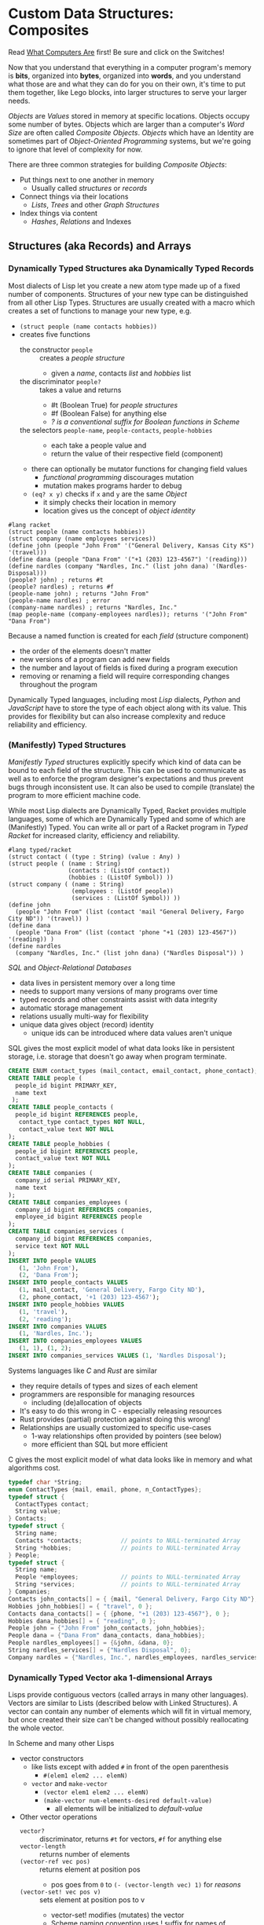 * Custom Data Structures: Composites
  
Read [[https://gregdavidson.github.io/on-computing/what-computers-are/][What Computers Are]] first!  Be sure and click on the Switches!

Now that you understand that everything in a computer program's memory is
*bits*, organized into *bytes*, organized into *words*, and you understand what
those are and what they can do for you on their own, it's time to put them
together, like Lego blocks, into larger structures to serve your larger needs.

/Objects/ are /Values/ stored in memory at specific locations. Objects occupy
some number of bytes. Objects which are larger than a computer's /Word Size/ are
often called /Composite Objects/. /Objects/ which have an Identity are sometimes
part of /Object-Oriented Programming/ systems, but we're going to ignore that
level of complexity for now.

There are three common strategies for building /Composite Objects/:
- Put things next to one another in memory
      - Usually called /structures/ or /records/
- Connect things via their locations
      - /Lists/, /Trees/ and other /Graph Structures/
- Index things via content
      - /Hashes/, /Relations/ and Indexes

** Structures (aka Records) and Arrays

*** Dynamically Typed Structures aka Dynamically Typed Records

    Most dialects of Lisp let you create a new atom type made up of a fixed
    number of components. Structures of your new type can be distinguished from
    all other Lisp Types. Structures are usually created with a macro which
    creates a set of functions to manage your new type, e.g.
    - =(struct people (name contacts hobbies))=
    - creates five functions
          - the constructor =people= :: creates a /people structure/
                - given a /name/, contacts /list/ and /hobbies/ list
          - the discriminator =people?= :: takes a value and returns
                - #t (Boolean True) for /people structures/
                - #f (Boolean False) for anything else
                - /? is a conventional suffix for Boolean functions in Scheme/
          - the selectors =people-name=, =people-contacts=, =people-hobbies= ::
                - each take a people value and
                - return the value of their respective field (component)
          - there can optionally be mutator functions for changing field values
                - /functional programming/ discourages mutation
                - mutation makes programs harder to debug
          - =(eq? x y)= checks if =x= and =y= are the same /Object/
                - it simply checks their location in memory
                - location gives us the concept of /object identity/

#+begin_src racket
  #lang racket
  (struct people (name contacts hobbies))
  (struct company (name employees services))
  (define john (people "John From" '("General Delivery, Kansas City KS") '(travel)))
  (define dana (people "Dana From" '("+1 (203) 123-4567") '(reading)))
  (define nardles (company "Nardles, Inc." (list john dana) '(Nardles-Disposal)))
  (people? john) ; returns #t
  (people? nardles) ; returns #f
  (people-name john) ; returns "John From"
  (people-name nardles) ; error
  (company-name nardles) ; returns "Nardles, Inc."
  (map people-name (company-employees nardles)); returns '("John From" "Dana From")
#+end_src

Because a named function is created for each /field/ (structure component)
- the order of the elements doesn't matter
- new versions of a program can add new fields
- the number and layout of fields is fixed during a program execution
- removing or renaming a field will require corresponding changes throughout the program

Dynamically Typed languages, including most /Lisp/ dialects, /Python/ and
/JavaScript/ have to store the type of each object along with its value. This
provides for flexibility but can also increase complexity and reduce reliability
and efficiency.

*** (Manifestly) Typed Structures 

/Manifestly Typed/ structures explicitly specify which kind of data can be bound
to each field of the structure. This can be used to communicate as well as to
enforce the program designer's expectations and thus prevent bugs through
inconsistent use. It can also be used to compile (translate) the program to more
efficient machine code.

While most Lisp dialects are Dynamically Typed, Racket provides multiple
languages, some of which are Dynamically Typed and some of which are
(Manifestly) Typed. You can write all or part of a Racket program in /Typed
Racket/ for increased clarity, efficiency and reliability.

#+begin_src racket
  #lang typed/racket
  (struct contact ( (type : String) (value : Any) )
  (struct people ( (name : String)
                   (contacts : (ListOf contact))
                   (hobbies : (ListOf Symbol)) ))
  (struct company ( (name : String)
                    (employees : (ListOf people))
                    (services : (ListOf Symbol)) ))
  (define john
    (people "John From" (list (contact 'mail "General Delivery, Fargo City ND")) '(travel)) )
  (define dana
    (people "Dana From" (list (contact 'phone "+1 (203) 123-4567")) '(reading)) )
  (define nardles
    (company "Nardles, Inc." (list john dana) ("Nardles Disposal")) )
#+end_src

/SQL/ and /Object-Relational Databases/
- data lives in persistent memory over a long time
- needs to support many versions of many programs over time
- typed records and other constraints assist with data integrity
- automatic storage management
- relations usually multi-way for flexibility
- unique data gives object (record) identity
      - unique ids can be introduced where data values aren't unique

SQL gives the most explicit model of what data looks like in persistent storage,
i.e. storage that doesn't go away when program terminate.

#+begin_src sql
  CREATE ENUM contact_types (mail_contact, email_contact, phone_contact);
  CREATE TABLE people (
    people_id bigint PRIMARY_KEY,
    name text
   );
  CREATE TABLE people_contacts (
    people_id bigint REFERENCES people,
     contact_type contact_types NOT NULL,
     contact_value text NOT NULL
  );
  CREATE TABLE people_hobbies (
    people_id bigint REFERENCES people,
    contact_value text NOT NULL
  );
  CREATE TABLE companies (
    company_id serial PRIMARY_KEY,
    name text
  );
  CREATE TABLE companies_employees (
    company_id bigint REFERENCES companies,
    employee_id bigint REFERENCES people
  );
  CREATE TABLE companies_services (
    company_id bigint REFERENCES companies,
    service text NOT NULL
  );
  INSERT INTO people VALUES
     (1, 'John From'),
     (2, 'Dana From');
  INSERT INTO people_contacts VALUES
     (1, mail_contact, 'General Delivery, Fargo City ND'),
     (2, phone_contact, '+1 (203) 123-4567');
  INSERT INTO people_hobbies VALUES
     (1, 'travel'),
     (2, 'reading');
  INSERT INTO companies VALUES
     (1, 'Nardles, Inc.');
  INSERT INTO companies_employees VALUES
     (1, 1), (1, 2);
  INSERT INTO companies_services VALUES (1, 'Nardles Disposal');
#+end_src

Systems languages like /C/ and /Rust/ are similar
- they require details of types and sizes of each element
- programmers are responsible for managing resources
      - including (de)allocation of objects
- It's easy to do this wrong in C - especially releasing resources
- Rust provides (partial) protection against doing this wrong!
- Relationships are usually customized to specific use-cases
      - 1-way relationships often provided by pointers (see below)
      - more efficient than SQL but more efficient

C gives the most explicit model of what data looks like in memory and what
algorithms cost.

#+begin_src C
  typedef char *String;
  enum ContactTypes {mail, email, phone, n_ContactTypes};
  typedef struct {
    ContactTypes contact;
    String value;
  } Contacts;
  typedef struct {
    String name;
    Contacts *contacts;           // points to NULL-terminated Array
    String *hobbies;              // points to NULL-terminated Array
  } People;
  typedef struct {
    String name;
    People *employees;            // points to NULL-terminated Array
    String *services;             // points to NULL-terminated Array
  } Companies;
  Contacts john_contacts[] = { {mail, "General Delivery, Fargo City ND"}, 0 };
  Hobbies john_hobbies[] = { "travel", 0 };
  Contacts dana_contacts[] = { {phone, "+1 (203) 123-4567"}, 0 };
  Hobbies dana_hobbies[] = { "reading", 0 };
  People john = {"John From" john_contacts, john_hobbies};
  People dana = {"Dana From" dana_contacts, dana_hobbies};
  People nardles_employees[] = {&john, &dana, 0};
  String nardles_services[] = {"Nardles Disposal", 0};
  Company nardles = {"Nardles, Inc.", nardles_employees, nardles_services};
#+end_src

*** Dynamically Typed Vector aka 1-dimensional Arrays

Lisps provide contiguous vectors (called arrays in many other languages).
Vectors are similar to Lists (described below with Linked Structures).
A vector can contain any number of elements which will fit in virtual memory,
but once created their size can't be changed without possibly reallocating the
whole vector.

In Scheme and many other Lisps
- vector constructors
      - like lists except with added =#= in front of the open parenthesis
            - =#(elem1 elem2 ... elemN)=
      - =vector= and =make-vector=
            - =(vector elem1 elem2 ... elemN)=
            - =(make-vector num-elements-desired default-value)=
                  - all elements will be initialized to /default-value/
- Other vector operations
      - =vector?= :: discriminator, returns =#t= for vectors, =#f= for anything else
      - =vector-length= :: returns number of elements
      - =(vector-ref vec pos)= :: returns element at position pos
            - pos goes from =0= to =(- (vector-length vec) 1)= for /reasons/
      - =(vector-set! vec pos v)= :: sets element at position pos to v
            - vector-set! modifies (mutates) the vector
            - Scheme naming convention uses ! suffix for names of mutating functions
- Racket also has /immutable vectors/ which /do not/ support =vector-set!=

/Strings/ are usually implemented as a contiguous /array of bytes/. Modern
[[https://en.wikipedia.org/wiki/Unicode][Unicode]] accommodates text in all languages by allowing a single character to
occupy more than one byte, as needed.

Some languages provide /bit vectors/, i.e. a contiguous array of bits.

Most vectors consist of objects that are at least a full machine word long, e.g.
numbers, addresses and structures.

Vectors vs. Lists

| Feature           | List                            | Vector                       |
|-------------------+---------------------------------+------------------------------|
| Growable          | Cheap at front                  | Expensive                    |
| Space efficiency  | bulky                           | compact                      |
| Sequential access | next element often not in cache | next element likely in cache |
| Random access     | slow, O(n)                      | fast, O(1)                   |
| Mutability        | heavily discouraged             | lightly discouraged          |

Lisp programmers are encouraged to use /Lists/ and /Structs/ in their initial
program design and to consider /Vectors/ as an optimization only where profiling
analysis clearly indicates significant inefficiency in a place where /Vectors/
might be better.

*** (Manifestly) Typed Arrays 

It's common to want to have all of the elements of an array to be the same kind
of thing, i.e. to be of the same type. Arrays of pixels, customer records,
shapes, etc. It is actually quite unusual to have an array of elements of
arbitrarily varying types.
    
Typed Racket allows the programmer to specify the type of the elements of an
array to a specific type, including a limited set of alternative types.
    
Systems programming languages like C and Rust are strongly biased towards using
arrays whose elements are all of the same type. Arrays are usually allocated and
deallocated as a whole whereas each element of a list needs to be individually
(de)allocated, which is difficult in languages lacking automatic garbage
collection (explained below).

Many /Relational Database Systems/ lack arrays.
- /PostgreSQL/ supports both single and multidimensional arrays

** Linked Structures aka Graph Structures

Composite objects can be nested, e.g. you can have an array of structures within
which are other structures, some of whose fields are arrays, etc. nesting
without limit. This works well as long as all of the component parts are of a
known size (Manifest Types and homogeneous arrays) and as long as the whole
composite object can be allocated at once. When you need more flexibility, you
can link multiple objects together using their addresses.
   
Every object in a running program has a unique /address/ (location) in memory.
Modern computers use /byte addresses/, i.e. they assign a unique address,
starting with =0=, to the location of every byte in memory. All of the kinds of
values discussed above can be stored in memory as objects of one or more
contiguous blocks of bytes. (For efficiency, the storage allocation of
independent objects is usually rounded up to an even number of words, e.g. on a
64-bit computer objects usually start and end at 8-byte (64-bit) boundaries.)

It's possible to create objects whose component parts are allocated at different
times in different parts of memory and components can even be shared as parts of
multiple conceptual composite objects.

In typed systems programming languages, such as C or Rust, the type of an
address of an object of type /T/ is /Pointer-to-T/, written =*T=. A pointer
value can be bound to a variable, stored as a field of a structure or an element
of an array - it's usually a 1-word value. A pointer of type =*T= can be
dereferenced (followed) to an object of type =T= regardless of where its stored
in that task's main memory.

Dynamic languages like Lisps, scripting languages such as Python, etc. make
maximum use of the flexibility of linked data. Variable bindings in Lisp are
usually pointers. Lists and dynamically typed arrays do not actually contain
their elements, they merely point to them. Dynamic languages (and even some
statically-typed languages, such as Java and C#) use an algorithm called
/Garbage Collection/ to periodically reclaim memory which can no longer be
referenced which is called /garbage/ because there's no longer a pointer to it
to it. Programmers write code as if there's an infinite amount of memory, and
the garbage collector helps maintain this convenient fiction! Advanced Garbage
Collection algorithms can even compact memory, moving objects and updating the
pointers to them seemlessly, even as the program continues to run

What's going on in the following Lisp code? How many times does the list ='(red
green blue)= exist in memory? How about the list ='(black red green blue)=?

#+begin_src racket
  #lang racket
  (define primaries '(red green blue))
  (define palette1 (cons 'white primaries))
  (define palette2 (cons 'black primaries))
  (define palette (cons 'white palette2))
  palette1 ; prints '(white red green blue)
  palette ; prints '(white black red green blue)
#+end_src

Let's look at the same program in C to find out:
#+begin_src C
  typedef char *StringPtr;
  typedef struct color_list {
    StringPtr color;
    struct color_list *list;
  }*ColorList;
  ColorList *consColor(StringPtr color, ColorList tail) {
    ColorList cons = malloc( sizeof (struct color_list) ); // sizes are in bytes
    cons->color = color;
    cons->tail = tail;
    return color;
  }
  ColorList primaries = consColor ("red", consColor("green", consColor("blue", 0)));
  ColorList palette1 = consColor("white", primaries);
  ColorList palette2 = consColor("black", primaries);
  ColorList palette = consColor("white", palette2);
  void printColorList(ColorList cl) {
    putchar('(');
    while (cl) { // 0 == NULL == false in C, everything else is true
      fputs(cl->color, stdout);
    if (cl->tail) putchar(' ');
    cl = cl->tail;
    }
    putchar(')');
  }
  int main() { // main is where execution begins in C
    fputs("* palette1:", stdout);
    printColorList(palette1); // (white red green blue)
    fputs("* palette2:", stdout);
    printColorList(palette2); // (black red green blue)
    fputs("* palette3:", stdout); // (white black red green blue)
    printColorList(palette);
    return 0; // all is well
  }
#+end_src

How many 2-word consColor nodes were allocated? When should the '(red green blue)
list be deallocated?

The Lisp function =cons= is the foundation of Lisp's Lists. It allocates a
structure called a /Pair/ or /cons cell/ which is two words long. A /cons cell/
contain two pointer fields, conventionally called =car= and =cdr=, aka =head=
and =tail= aka =first= and =rest=. Each =car= points to a single element of the
List while the =cdr= either contains a special value indicating an empty list,
or it points to the =cons= cell containing the rest of the list. Thus for every
n-element list, there will be 2*n worlds of memory storing the list. If you want
an element deeply buried in a long list, you have to start at the beginning and
follow the =cdr= pointers until you find the desired item.

** Hashes and Relations
   
***   Hashes

A program might run slowly if it often needs to examine many elements of a large
List or Array to find a desired item. This kind of search costs =O(n)= aka
/Order of n/ where /n/ is the number of elements which have to be examined.

A common solution is to organize the data as a sorted array or as a hierarchy
such as a tree. This allows for faster access. An alternative is to let the data
itself serve as a quick way to find it.  The data can be turned into a /hash/ and the
/hash/ can be turned into an /index/.

Program designers often put a lot of work into storing data in such a way that
access and updating of the data will be very fast. This often leads to complex
code which can hide bugs. Its actually quite difficult to predict in advance
what will be the most efficient storage layout for data. The best practice is to
program for clarity rather than efficiency. Once the program has all of its
desired features, if it runs too slowly there are tools called /profilers/ that
can help the programmer find the performance bottlenecks, i.e. the (usually very
small) parts of the code which need to be sped up.

Conventional programmers following good practice will then redesign only the
parts of the program that are performance bottlenecks to use a more efficient
data structure (the way storage is arranged in memory) or algorithm (the
strategy of the program's procedures). This way the overall complexity of the
program is minimized. But there may be a better way!

***   Relations

Relational databases were designed to store data over long periods of time in
the simplest and most general manner possible, so that the data can be used by
many versions of many programs over time. You can think of relational data as
being Tables of Records which are laid out in secondary (persistent) storage in
a manner very similar to unordered arrays of structures in the volatile memory
of a computer. While this is very simple and general, it can be expensive to
work with when the computer has to search through large tables to find the
desired data.

Rather than complicating the Tables, Relational Database Systems allow the Database
Administrator to /profile/ the database's operations to identify /performance bottlenecks/ and
add /Indexes/ to speed up performance for specific /use cases/.
    
***   Indexes

An index is a data structure which provides fast access to the elements of an
unordered table or array without changing the structure of the table or array.
You can use an Index in a regular program to provide fast access to the elements
of a vector or array. Indexes are most known in the context of databases where
they provide fast access to desired records of tables. Index in programs are
generally designed as part of the program, as an alternative to using a more
compalex data structure.

In the database context, indexes can be added or removed by an administrator as
the access patterns of the database system change over time. Index have to be
updated as records are added (or changed), so having too many indexes can itself
slow things down.

The advantage of Indexes is that they exist independent of the simple storage layout
of the data they support.  This decreases overall complexity.

So how do Indexes work?

Programs generally select desired records based on the values of one or a few
fields. These are called /search keys/.

There are two basic strategies: Trees and Hashes.
  
If these keys can be efficiently ordered, e.g. if for any two keys /K1/ and /K2/
we can efficiently determine whether /K1/ < /K2/, /K1/ = /K2/ or /K1/ > /K2/,
then we can construct an /Ordered Tree Index/ which will access the desired
records in logarithmic time.

Alternatively, we can use a hash.  A hash is an integer value which can be computed
from a key.  A good has should be
- fast to compute
- no larger than twice the number of elements to be stored
- almost always unique

Suppose you have around n=1,000,000 records in a table. You want a function
=hash(k1)= (or =hash(k1, k2, ... kn)= if there are multiple keys) which returns
an integer in the range 0 to 2*n. It needs to be rare for =hash(k1)= to have the
same value as =hash(k2)= when =k1= is not the same as =k2=. The hash index is
simply an array indexed by the hash values which gives the location of the
desired record in the table. There's extra room in the table, so in the case of
a /collision/, i.e. where two keys give the same hash value, we can simply store
one of them in the regular place and the other in the next free available
element of the index array. Since collisions are rare (by design of the hash
function), having to occasionally look again will not slow things down much.

Some database systems can sometimes automatically figure out when indexes should
be used and which kind.  They can usually figure out an appropriate ordering function
or hash function for keys.  However, they are sometimes unable to figure out the best
kind of index or an appropriate ordering or hash function.  All of these things can
be explicitly provided by a Database Administrator as needed.

** More to Come - Ignore for Now!
   
Strategies for building larger, more interesting objects
- Larger objects with adjacent components
      - arrays and structures
- Graph structures connected by pointers
      - Lists, Trees and much more!
- Hash structures - much like crypto!
      - Dictionaries, Indexes
- Functional interfaces
      - Dynamic computing
      - Metaprogramming
      - Functions are also Data!
- Byte sequences are the interchange format
      - Files, Streams
      - (De)Serialization
- Alignment and chunking
      - Ideally invisible, sometimes leaks into APIs
      - Pages, Sectors, Blocks, Cylinders
      - Cache lines, Word alignment
      - Can impact efficiency
      - Strive for simplicity, with later optimization possible
